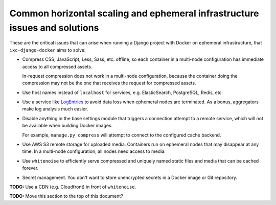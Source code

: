 Common horizontal scaling and ephemeral infrastructure issues and solutions
===========================================================================

These are the critical issues that can arise when running a Django project with
Docker on ephemeral infrastructure, that ``ixc-django-docker`` aims to solve:

* Compress CSS, JavaScript, Less, Sass, etc. offline, so each container in a
  multi-node configuration has immediate access to all compressed assets.

  In-request compression does not work in a multi-node configuration, because
  the container doing the compression may not be the one that receives the
  request for compressed assets.

* Use host names instead of ``localhost`` for services, e.g. ElasticSearch,
  PostgreSQL, Redis, etc.

* Use a service like `LogEntries <https://logentries.com>`__ to avoid data loss
  when ephemeral nodes are terminated. As a bonus, aggregators make log analysis
  much easier.

* Disable anything in the base settings module that triggers a connection
  attempt to a remote service, which will not be available when building Docker
  images.

  For example, ``manage.py compress`` will attempt to connect to the configured
  cache backend.

* Use AWS S3 remote storage for uploaded media. Containers run on ephemeral
  nodes that may disappear at any time. In a multi-node configuration, all nodes
  need access to media.

* Use ``whitenoise`` to efficiently serve compressed and uniquely named static
  files and media that can be cached forever.

* Secret management. You don't want to store unencrypted secrets in a Docker
  image or Git repository.

**TODO:** Use a CDN (e.g. Cloudfront) in front of ``whitenoise``.

**TODO:** Move this section to the top of this document?



